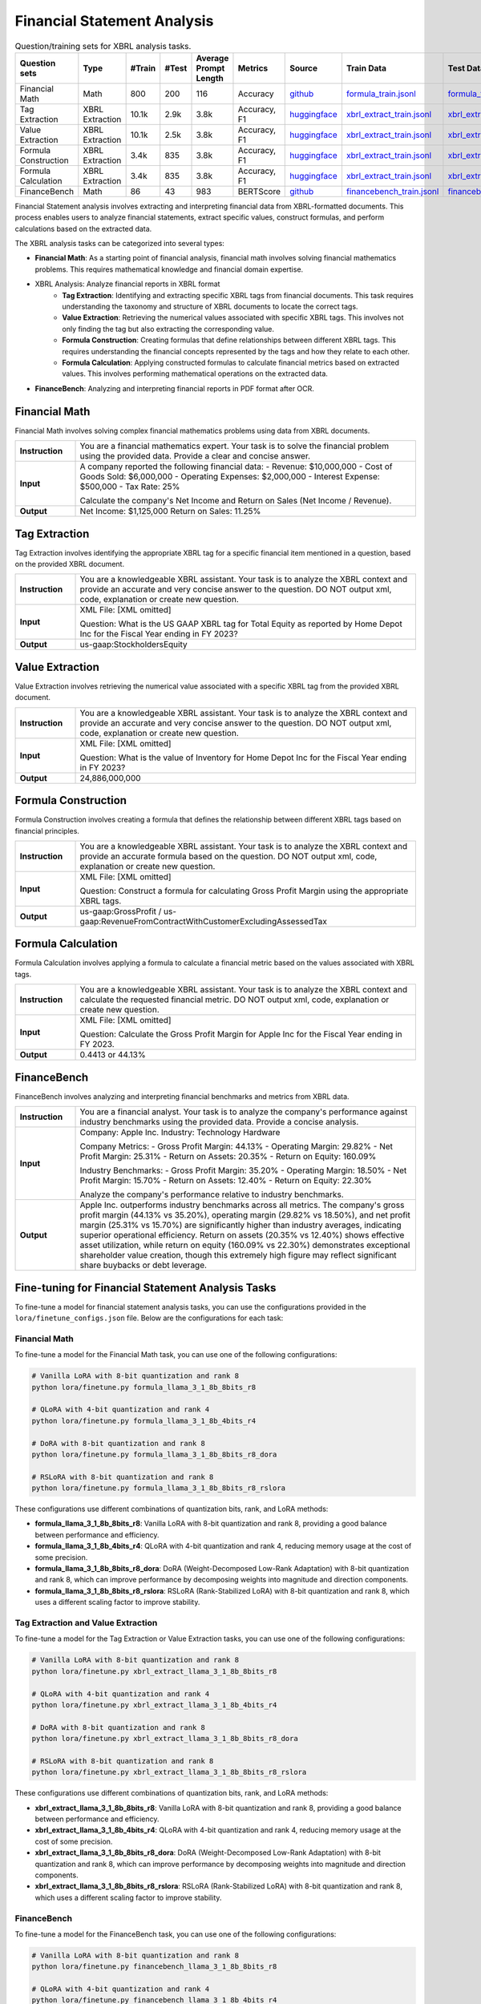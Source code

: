 ==================
Financial Statement Analysis
==================

.. list-table:: Question/training sets for XBRL analysis tasks.
   :widths: auto
   :header-rows: 1

   * - Question sets
     - Type
     - #Train
     - #Test
     - Average Prompt Length
     - Metrics
     - Source
     - Train Data
     - Test Data
   * - Financial Math
     - Math
     - 800
     - 200
     - 116
     - Accuracy
     - `github <https://github.com/KirkHan0920/XBRL-Agent/blob/main/Datasets/formulas_with_explanations_with_questions_with_gt.xlsx>`__
     - `formula_train.jsonl <https://github.com/Open-Finance-Lab/FinLoRA/blob/main/data/train/formula_train.jsonl>`__
     - `formula_test.jsonl <https://github.com/Open-Finance-Lab/FinLoRA/blob/main/data/test/formula_test.jsonl>`__
   * - Tag Extraction
     - XBRL Extraction
     - 10.1k
     - 2.9k
     - 3.8k
     - Accuracy, F1
     - `huggingface <https://huggingface.co/datasets/wangd12/XBRL_analysis>`__
     - `xbrl_extract_train.jsonl <https://github.com/Open-Finance-Lab/FinLoRA/blob/main/data/train/xbrl_extract_train.jsonl>`__
     - `xbrl_extract_tags_test.jsonl <https://github.com/Open-Finance-Lab/FinLoRA/blob/main/data/test/xbrl_extract_tags_test.jsonl>`__
   * - Value Extraction
     - XBRL Extraction
     - 10.1k
     - 2.5k
     - 3.8k
     - Accuracy, F1
     - `huggingface <https://huggingface.co/datasets/wangd12/XBRL_analysis>`__
     - `xbrl_extract_train.jsonl <https://github.com/Open-Finance-Lab/FinLoRA/blob/main/data/train/xbrl_extract_train.jsonl>`__
     - `xbrl_extract_value_test.jsonl <https://github.com/Open-Finance-Lab/FinLoRA/blob/main/data/test/xbrl_extract_value_test.jsonl>`__
   * - Formula Construction
     - XBRL Extraction
     - 3.4k
     - 835
     - 3.8k
     - Accuracy, F1
     - `huggingface <https://huggingface.co/datasets/wangd12/XBRL_analysis>`__
     - `xbrl_extract_train.jsonl <https://github.com/Open-Finance-Lab/FinLoRA/blob/main/data/train/xbrl_extract_train.jsonl>`__
     - `xbrl_extract_formula_test.jsonl <https://github.com/Open-Finance-Lab/FinLoRA/blob/main/data/test/xbrl_extract_formula_test.jsonl>`__
   * - Formula Calculation
     - XBRL Extraction
     - 3.4k
     - 835
     - 3.8k
     - Accuracy, F1
     - `huggingface <https://huggingface.co/datasets/wangd12/XBRL_analysis>`__
     - `xbrl_extract_train.jsonl <https://github.com/Open-Finance-Lab/FinLoRA/blob/main/data/train/xbrl_extract_train.jsonl>`__
     - `xbrl_extract_formula_calculations_test.jsonl <https://github.com/Open-Finance-Lab/FinLoRA/blob/main/data/test/xbrl_extract_formula_calculations_test.jsonl>`__
   * - FinanceBench
     - Math
     - 86
     - 43
     - 983
     - BERTScore
     - `github <https://github.com/KirkHan0920/XBRL-Agent/blob/main/Datasets/financebench.xlsx>`__
     - `financebench_train.jsonl <https://github.com/Open-Finance-Lab/FinLoRA/blob/main/data/train/financebench_train.jsonl>`__
     - `financebench_test.jsonl <https://github.com/Open-Finance-Lab/FinLoRA/blob/main/data/test/financebench_test.jsonl>`__


Financial Statement analysis involves extracting and interpreting financial data from XBRL-formatted documents. This process enables users to analyze financial statements, extract specific values, construct formulas, and perform calculations based on the extracted data.

The XBRL analysis tasks can be categorized into several types:

* **Financial Math**: As a starting point of financial analysis, financial math involves solving financial mathematics problems. This requires mathematical knowledge and financial domain expertise.

* XBRL Analysis:  Analyze financial reports in XBRL format
    * **Tag Extraction**: Identifying and extracting specific XBRL tags from financial documents. This task requires understanding the taxonomy and structure of XBRL documents to locate the correct tags.

    * **Value Extraction**: Retrieving the numerical values associated with specific XBRL tags. This involves not only finding the tag but also extracting the corresponding value.

    * **Formula Construction**: Creating formulas that define relationships between different XBRL tags. This requires understanding the financial concepts represented by the tags and how they relate to each other.

    * **Formula Calculation**: Applying constructed formulas to calculate financial metrics based on extracted values. This involves performing mathematical operations on the extracted data.

* **FinanceBench**: Analyzing and interpreting financial reports in PDF format after OCR.


Financial Math
--------------------
Financial Math involves solving complex financial mathematics problems using data from XBRL documents.

.. list-table::
   :widths: 15 85
   :header-rows: 0
   :stub-columns: 1

   * - **Instruction**
     - You are a financial mathematics expert. Your task is to solve the financial problem using the provided data. Provide a clear and concise answer.
   * - **Input**
     - A company reported the following financial data:
       - Revenue: $10,000,000
       - Cost of Goods Sold: $6,000,000
       - Operating Expenses: $2,000,000
       - Interest Expense: $500,000
       - Tax Rate: 25%

       Calculate the company's Net Income and Return on Sales (Net Income / Revenue).
   * - **Output**
     - Net Income: $1,125,000
       Return on Sales: 11.25%

Tag Extraction
--------------------
Tag Extraction involves identifying the appropriate XBRL tag for a specific financial item mentioned in a question, based on the provided XBRL document.

.. list-table::
   :widths: 15 85
   :header-rows: 0
   :stub-columns: 1

   * - **Instruction**
     - You are a knowledgeable XBRL assistant. Your task is to analyze the XBRL context and provide an accurate and very concise answer to the question. DO NOT output xml, code, explanation or create new question.
   * - **Input**
     - XML File: [XML omitted]

       Question: What is the US GAAP XBRL tag for Total Equity as reported by Home Depot Inc for the Fiscal Year ending in FY 2023?
   * - **Output**
     - us-gaap:StockholdersEquity

Value Extraction
--------------------
Value Extraction involves retrieving the numerical value associated with a specific XBRL tag from the provided XBRL document.

.. list-table::
   :widths: 15 85
   :header-rows: 0
   :stub-columns: 1

   * - **Instruction**
     - You are a knowledgeable XBRL assistant. Your task is to analyze the XBRL context and provide an accurate and very concise answer to the question. DO NOT output xml, code, explanation or create new question.
   * - **Input**
     - XML File:  [XML omitted]

       Question: What is the value of Inventory for Home Depot Inc for the Fiscal Year ending in FY 2023?
   * - **Output**
     - 24,886,000,000

Formula Construction
--------------------
Formula Construction involves creating a formula that defines the relationship between different XBRL tags based on financial principles.

.. list-table::
   :widths: 15 85
   :header-rows: 0
   :stub-columns: 1

   * - **Instruction**
     - You are a knowledgeable XBRL assistant. Your task is to analyze the XBRL context and provide an accurate formula based on the question. DO NOT output xml, code, explanation or create new question.
   * - **Input**
     - XML File: [XML omitted]

       Question: Construct a formula for calculating Gross Profit Margin using the appropriate XBRL tags.
   * - **Output**
     - us-gaap:GrossProfit / us-gaap:RevenueFromContractWithCustomerExcludingAssessedTax

Formula Calculation
--------------------
Formula Calculation involves applying a formula to calculate a financial metric based on the values associated with XBRL tags.

.. list-table::
   :widths: 15 85
   :header-rows: 0
   :stub-columns: 1

   * - **Instruction**
     - You are a knowledgeable XBRL assistant. Your task is to analyze the XBRL context and calculate the requested financial metric. DO NOT output xml, code, explanation or create new question.
   * - **Input**
     - XML File: [XML omitted]

       Question: Calculate the Gross Profit Margin for Apple Inc for the Fiscal Year ending in FY 2023.
   * - **Output**
     - 0.4413 or 44.13%


FinanceBench
--------------------
FinanceBench involves analyzing and interpreting financial benchmarks and metrics from XBRL data.

.. list-table::
   :widths: 15 85
   :header-rows: 0
   :stub-columns: 1

   * - **Instruction**
     - You are a financial analyst. Your task is to analyze the company's performance against industry benchmarks using the provided data. Provide a concise analysis.
   * - **Input**
     - Company: Apple Inc.
       Industry: Technology Hardware

       Company Metrics:
       - Gross Profit Margin: 44.13%
       - Operating Margin: 29.82%
       - Net Profit Margin: 25.31%
       - Return on Assets: 20.35%
       - Return on Equity: 160.09%

       Industry Benchmarks:
       - Gross Profit Margin: 35.20%
       - Operating Margin: 18.50%
       - Net Profit Margin: 15.70%
       - Return on Assets: 12.40%
       - Return on Equity: 22.30%

       Analyze the company's performance relative to industry benchmarks.
   * - **Output**
     - Apple Inc. outperforms industry benchmarks across all metrics. The company's gross profit margin (44.13% vs 35.20%), operating margin (29.82% vs 18.50%), and net profit margin (25.31% vs 15.70%) are significantly higher than industry averages, indicating superior operational efficiency. Return on assets (20.35% vs 12.40%) shows effective asset utilization, while return on equity (160.09% vs 22.30%) demonstrates exceptional shareholder value creation, though this extremely high figure may reflect significant share buybacks or debt leverage.


Fine-tuning for Financial Statement Analysis Tasks
--------------------------------------------------

To fine-tune a model for financial statement analysis tasks, you can use the configurations provided in the ``lora/finetune_configs.json`` file. Below are the configurations for each task:

Financial Math
^^^^^^^^^^^^^

To fine-tune a model for the Financial Math task, you can use one of the following configurations:

.. code-block:: bash

   # Vanilla LoRA with 8-bit quantization and rank 8
   python lora/finetune.py formula_llama_3_1_8b_8bits_r8

   # QLoRA with 4-bit quantization and rank 4
   python lora/finetune.py formula_llama_3_1_8b_4bits_r4

   # DoRA with 8-bit quantization and rank 8
   python lora/finetune.py formula_llama_3_1_8b_8bits_r8_dora

   # RSLoRA with 8-bit quantization and rank 8
   python lora/finetune.py formula_llama_3_1_8b_8bits_r8_rslora

These configurations use different combinations of quantization bits, rank, and LoRA methods:

- **formula_llama_3_1_8b_8bits_r8**: Vanilla LoRA with 8-bit quantization and rank 8, providing a good balance between performance and efficiency.
- **formula_llama_3_1_8b_4bits_r4**: QLoRA with 4-bit quantization and rank 4, reducing memory usage at the cost of some precision.
- **formula_llama_3_1_8b_8bits_r8_dora**: DoRA (Weight-Decomposed Low-Rank Adaptation) with 8-bit quantization and rank 8, which can improve performance by decomposing weights into magnitude and direction components.
- **formula_llama_3_1_8b_8bits_r8_rslora**: RSLoRA (Rank-Stabilized LoRA) with 8-bit quantization and rank 8, which uses a different scaling factor to improve stability.

Tag Extraction and Value Extraction
^^^^^^^^^^^^^^^^^^^^^^^^^^^^^^^^^^^^^

To fine-tune a model for the Tag Extraction or Value Extraction tasks, you can use one of the following configurations:

.. code-block:: bash

   # Vanilla LoRA with 8-bit quantization and rank 8
   python lora/finetune.py xbrl_extract_llama_3_1_8b_8bits_r8

   # QLoRA with 4-bit quantization and rank 4
   python lora/finetune.py xbrl_extract_llama_3_1_8b_4bits_r4

   # DoRA with 8-bit quantization and rank 8
   python lora/finetune.py xbrl_extract_llama_3_1_8b_8bits_r8_dora

   # RSLoRA with 8-bit quantization and rank 8
   python lora/finetune.py xbrl_extract_llama_3_1_8b_8bits_r8_rslora

These configurations use different combinations of quantization bits, rank, and LoRA methods:

- **xbrl_extract_llama_3_1_8b_8bits_r8**: Vanilla LoRA with 8-bit quantization and rank 8, providing a good balance between performance and efficiency.
- **xbrl_extract_llama_3_1_8b_4bits_r4**: QLoRA with 4-bit quantization and rank 4, reducing memory usage at the cost of some precision.
- **xbrl_extract_llama_3_1_8b_8bits_r8_dora**: DoRA (Weight-Decomposed Low-Rank Adaptation) with 8-bit quantization and rank 8, which can improve performance by decomposing weights into magnitude and direction components.
- **xbrl_extract_llama_3_1_8b_8bits_r8_rslora**: RSLoRA (Rank-Stabilized LoRA) with 8-bit quantization and rank 8, which uses a different scaling factor to improve stability.

FinanceBench
^^^^^^^^^^^

To fine-tune a model for the FinanceBench task, you can use one of the following configurations:

.. code-block:: bash

   # Vanilla LoRA with 8-bit quantization and rank 8
   python lora/finetune.py financebench_llama_3_1_8b_8bits_r8

   # QLoRA with 4-bit quantization and rank 4
   python lora/finetune.py financebench_llama_3_1_8b_4bits_r4

   # DoRA with 8-bit quantization and rank 8
   python lora/finetune.py financebench_llama_3_1_8b_8bits_r8_dora

   # RSLoRA with 8-bit quantization and rank 8
   python lora/finetune.py financebench_llama_3_1_8b_8bits_r8_rslora

These configurations use different combinations of quantization bits, rank, and LoRA methods:

- **financebench_llama_3_1_8b_8bits_r8**: Vanilla LoRA with 8-bit quantization and rank 8, providing a good balance between performance and efficiency.
- **financebench_llama_3_1_8b_4bits_r4**: QLoRA with 4-bit quantization and rank 4, reducing memory usage at the cost of some precision.
- **financebench_llama_3_1_8b_8bits_r8_dora**: DoRA (Weight-Decomposed Low-Rank Adaptation) with 8-bit quantization and rank 8, which can improve performance by decomposing weights into magnitude and direction components.
- **financebench_llama_3_1_8b_8bits_r8_rslora**: RSLoRA (Rank-Stabilized LoRA) with 8-bit quantization and rank 8, which uses a different scaling factor to improve stability.
